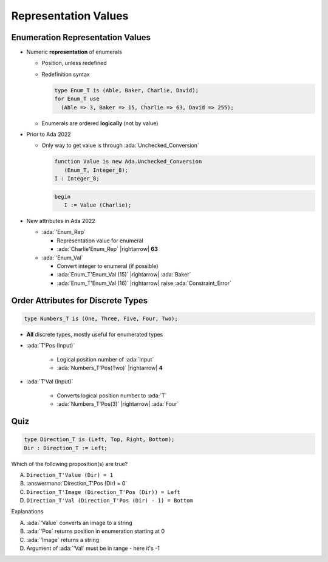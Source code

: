 =======================
Representation Values
=======================

-----------------------------------
Enumeration Representation Values
-----------------------------------

* Numeric **representation** of enumerals

  - Position, unless redefined
  - Redefinition syntax

    .. code:: Ada

        type Enum_T is (Able, Baker, Charlie, David);
        for Enum_T use
          (Able => 3, Baker => 15, Charlie => 63, David => 255);

  - Enumerals are ordered **logically** (not by value)

* Prior to Ada 2022

  - Only way to get value is through :ada:`Unchecked_Conversion`

    .. code:: Ada

         function Value is new Ada.Unchecked_Conversion
            (Enum_T, Integer_8);
         I : Integer_8;

    .. code:: Ada

         begin
            I := Value (Charlie);

* New attributes in Ada 2022 

  * :ada:`'Enum_Rep`

    * Representation value for enumeral
    * :ada:`Charlie'Enum_Rep` |rightarrow| **63**

  * :ada:`'Enum_Val`

    * Convert integer to enumeral (if possible)
    * :ada:`Enum_T'Enum_Val (15)` |rightarrow| :ada:`Baker`
    * :ada:`Enum_T'Enum_Val (16)` |rightarrow| raise :ada:`Constraint_Error`

-------------------------------------
Order Attributes for Discrete Types
-------------------------------------

.. code:: Ada

   type Numbers_T is (One, Three, Five, Four, Two);

* **All** discrete types, mostly useful for enumerated types

* :ada:`T'Pos (Input)`

   - Logical position number of :ada:`Input`
   - :ada:`Numbers_T'Pos(Two)` |rightarrow| **4**

* :ada:`T'Val (Input)`

   - Converts logical position number to :ada:`T`
   - :ada:`Numbers_T'Pos(3)` |rightarrow| :ada:`Four`

------
Quiz
------

.. code:: Ada

    type Direction_T is (Left, Top, Right, Bottom);
    Dir : Direction_T := Left;

Which of the following proposition(s) are true?

A. ``Direction_T'Value (Dir) = 1``
B. :answermono:`Direction_T'Pos (Dir) = 0`
C. ``Direction_T'Image (Direction_T'Pos (Dir)) = Left``
D. ``Direction_T'Val (Direction_T'Pos (Dir) - 1) = Bottom``

.. container:: animate

   Explanations

   A. :ada:`'Value` converts an image to a string
   B. :ada:`'Pos` returns position in enumeration starting at 0
   C. :ada:`'Image` returns a string
   D. Argument of :ada:`'Val` must be in range - here it's -1

